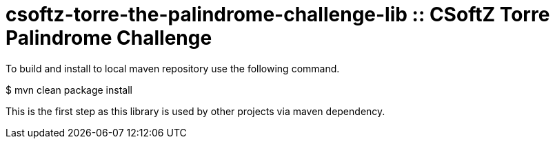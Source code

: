 = csoftz-torre-the-palindrome-challenge-lib :: CSoftZ Torre Palindrome Challenge

To build and install to local maven repository use the following command.

$ mvn clean package install

This is the first step as this library is used by other projects via maven dependency.